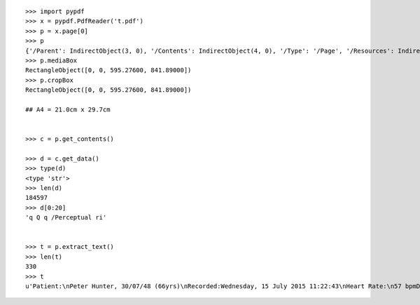 ::

    >>> import pypdf
    >>> x = pypdf.PdfReader('t.pdf')
    >>> p = x.page[0]
    >>> p
    {'/Parent': IndirectObject(3, 0), '/Contents': IndirectObject(4, 0), '/Type': '/Page', '/Resources': IndirectObject(6, 0), '/MediaBox': [0, 0, 595.27600, 841.89000]}
    >>> p.mediaBox
    RectangleObject([0, 0, 595.27600, 841.89000])
    >>> p.cropBox
    RectangleObject([0, 0, 595.27600, 841.89000])

    ## A4 = 21.0cm x 29.7cm


    >>> c = p.get_contents()

    >>> d = c.get_data()
    >>> type(d)
    <type 'str'>
    >>> len(d)
    184597
    >>> d[0:20]
    'q Q q /Perceptual ri'


    >>> t = p.extract_text()
    >>> len(t)
    330
    >>> t
    u'Patient:\nPeter Hunter, 30/07/48 (66yrs)\nRecorded:Wednesday, 15 July 2015 11:22:43\nHeart Rate:\n57 bpmDuration:\n30sFinding byAliveCor:Normal\n(c) Copyright 2012-2014, AliveCor Inc, AliveECG v2.2.2.0, Report v2.3.1,  UUID: B4EF3C1C-73D2-4088-90F8-620242430F92\nPage 1 of 1\nEnhanced Filter, Mains filter: 50Hz    Scale: 25mm/s, 10mm/mV\n'
